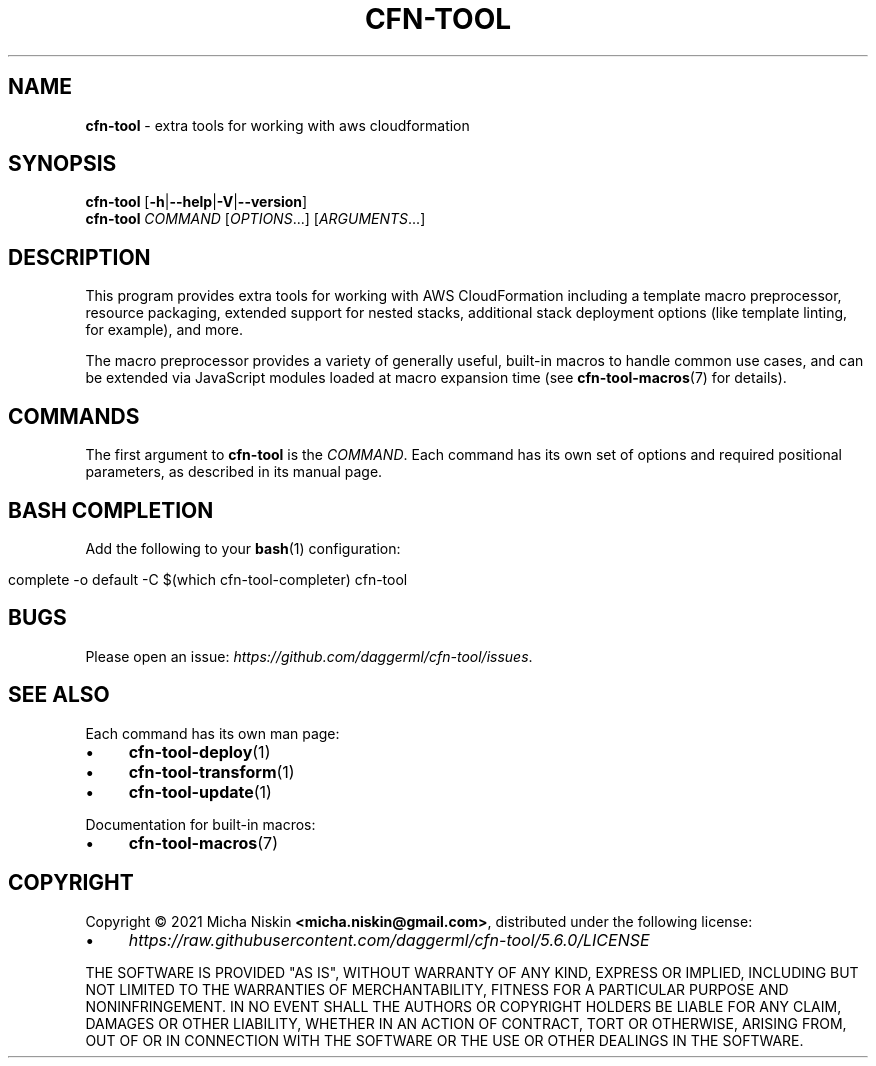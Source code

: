 .\" generated with Ronn/v0.7.3
.\" http://github.com/rtomayko/ronn/tree/0.7.3
.
.TH "CFN\-TOOL" "1" "May 2021" "CloudFormation Tools 5.6.0" "CloudFormation Tools"
.
.SH "NAME"
\fBcfn\-tool\fR \- extra tools for working with aws cloudformation
.
.SH "SYNOPSIS"
\fBcfn\-tool\fR [\fB\-h\fR|\fB\-\-help\fR|\fB\-V\fR|\fB\-\-version\fR]
.
.br
\fBcfn\-tool\fR \fICOMMAND\fR [\fIOPTIONS\fR\.\.\.] [\fIARGUMENTS\fR\.\.\.]
.
.SH "DESCRIPTION"
This program provides extra tools for working with AWS CloudFormation including a template macro preprocessor, resource packaging, extended support for nested stacks, additional stack deployment options (like template linting, for example), and more\.
.
.P
The macro preprocessor provides a variety of generally useful, built\-in macros to handle common use cases, and can be extended via JavaScript modules loaded at macro expansion time (see \fBcfn\-tool\-macros\fR(7) for details)\.
.
.SH "COMMANDS"
The first argument to \fBcfn\-tool\fR is the \fICOMMAND\fR\. Each command has its own set of options and required positional parameters, as described in its manual page\.
.
.SH "BASH COMPLETION"
Add the following to your \fBbash\fR(1) configuration:
.
.IP "" 4
.
.nf

complete \-o default \-C $(which cfn\-tool\-completer) cfn\-tool
.
.fi
.
.IP "" 0
.
.SH "BUGS"
Please open an issue: \fIhttps://github\.com/daggerml/cfn\-tool/issues\fR\.
.
.SH "SEE ALSO"
Each command has its own man page:
.
.IP "\(bu" 4
\fBcfn\-tool\-deploy\fR(1)
.
.IP "\(bu" 4
\fBcfn\-tool\-transform\fR(1)
.
.IP "\(bu" 4
\fBcfn\-tool\-update\fR(1)
.
.IP "" 0
.
.P
Documentation for built\-in macros:
.
.IP "\(bu" 4
\fBcfn\-tool\-macros\fR(7)
.
.IP "" 0
.
.SH "COPYRIGHT"
Copyright © 2021 Micha Niskin \fB<micha\.niskin@gmail\.com>\fR, distributed under the following license:
.
.IP "\(bu" 4
\fIhttps://raw\.githubusercontent\.com/daggerml/cfn\-tool/5\.6\.0/LICENSE\fR
.
.IP "" 0
.
.P
THE SOFTWARE IS PROVIDED "AS IS", WITHOUT WARRANTY OF ANY KIND, EXPRESS OR IMPLIED, INCLUDING BUT NOT LIMITED TO THE WARRANTIES OF MERCHANTABILITY, FITNESS FOR A PARTICULAR PURPOSE AND NONINFRINGEMENT\. IN NO EVENT SHALL THE AUTHORS OR COPYRIGHT HOLDERS BE LIABLE FOR ANY CLAIM, DAMAGES OR OTHER LIABILITY, WHETHER IN AN ACTION OF CONTRACT, TORT OR OTHERWISE, ARISING FROM, OUT OF OR IN CONNECTION WITH THE SOFTWARE OR THE USE OR OTHER DEALINGS IN THE SOFTWARE\.
